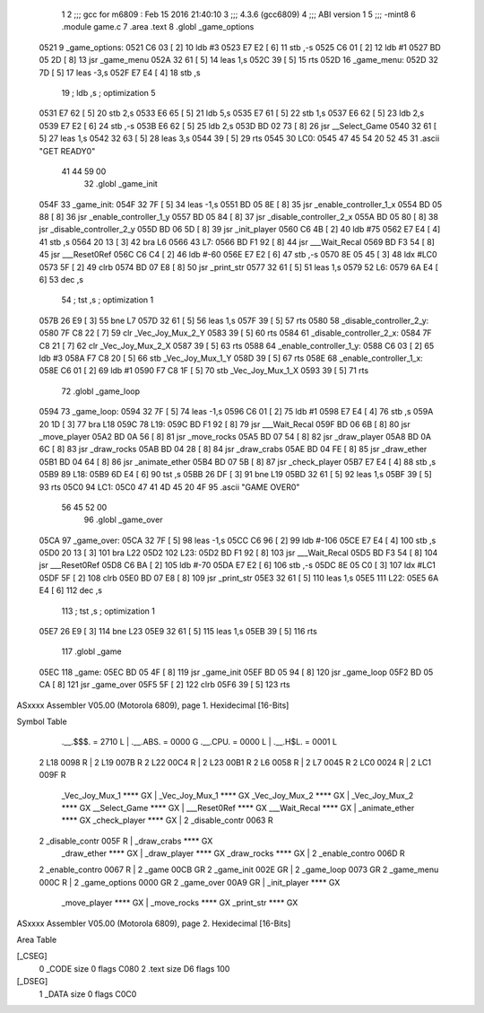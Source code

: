                               1 
                              2 ;;; gcc for m6809 : Feb 15 2016 21:40:10
                              3 ;;; 4.3.6 (gcc6809)
                              4 ;;; ABI version 1
                              5 ;;; -mint8
                              6 	.module	game.c
                              7 	.area .text
                              8 	.globl _game_options
   0521                       9 _game_options:
   0521 C6 03         [ 2]   10 	ldb	#3
   0523 E7 E2         [ 6]   11 	stb	,-s
   0525 C6 01         [ 2]   12 	ldb	#1
   0527 BD 05 2D      [ 8]   13 	jsr	_game_menu
   052A 32 61         [ 5]   14 	leas	1,s
   052C 39            [ 5]   15 	rts
   052D                      16 _game_menu:
   052D 32 7D         [ 5]   17 	leas	-3,s
   052F E7 E4         [ 4]   18 	stb	,s
                             19 	; ldb	,s	; optimization 5
   0531 E7 62         [ 5]   20 	stb	2,s
   0533 E6 65         [ 5]   21 	ldb	5,s
   0535 E7 61         [ 5]   22 	stb	1,s
   0537 E6 62         [ 5]   23 	ldb	2,s
   0539 E7 E2         [ 6]   24 	stb	,-s
   053B E6 62         [ 5]   25 	ldb	2,s
   053D BD 02 73      [ 8]   26 	jsr	__Select_Game
   0540 32 61         [ 5]   27 	leas	1,s
   0542 32 63         [ 5]   28 	leas	3,s
   0544 39            [ 5]   29 	rts
   0545                      30 LC0:
   0545 47 45 54 20 52 45    31 	.ascii "GET READY\0"
        41 44 59 00
                             32 	.globl _game_init
   054F                      33 _game_init:
   054F 32 7F         [ 5]   34 	leas	-1,s
   0551 BD 05 8E      [ 8]   35 	jsr	_enable_controller_1_x
   0554 BD 05 88      [ 8]   36 	jsr	_enable_controller_1_y
   0557 BD 05 84      [ 8]   37 	jsr	_disable_controller_2_x
   055A BD 05 80      [ 8]   38 	jsr	_disable_controller_2_y
   055D BD 06 5D      [ 8]   39 	jsr	_init_player
   0560 C6 4B         [ 2]   40 	ldb	#75
   0562 E7 E4         [ 4]   41 	stb	,s
   0564 20 13         [ 3]   42 	bra	L6
   0566                      43 L7:
   0566 BD F1 92      [ 8]   44 	jsr	___Wait_Recal
   0569 BD F3 54      [ 8]   45 	jsr	___Reset0Ref
   056C C6 C4         [ 2]   46 	ldb	#-60
   056E E7 E2         [ 6]   47 	stb	,-s
   0570 8E 05 45      [ 3]   48 	ldx	#LC0
   0573 5F            [ 2]   49 	clrb
   0574 BD 07 E8      [ 8]   50 	jsr	_print_str
   0577 32 61         [ 5]   51 	leas	1,s
   0579                      52 L6:
   0579 6A E4         [ 6]   53 	dec	,s
                             54 	; tst	,s	; optimization 1
   057B 26 E9         [ 3]   55 	bne	L7
   057D 32 61         [ 5]   56 	leas	1,s
   057F 39            [ 5]   57 	rts
   0580                      58 _disable_controller_2_y:
   0580 7F C8 22      [ 7]   59 	clr	_Vec_Joy_Mux_2_Y
   0583 39            [ 5]   60 	rts
   0584                      61 _disable_controller_2_x:
   0584 7F C8 21      [ 7]   62 	clr	_Vec_Joy_Mux_2_X
   0587 39            [ 5]   63 	rts
   0588                      64 _enable_controller_1_y:
   0588 C6 03         [ 2]   65 	ldb	#3
   058A F7 C8 20      [ 5]   66 	stb	_Vec_Joy_Mux_1_Y
   058D 39            [ 5]   67 	rts
   058E                      68 _enable_controller_1_x:
   058E C6 01         [ 2]   69 	ldb	#1
   0590 F7 C8 1F      [ 5]   70 	stb	_Vec_Joy_Mux_1_X
   0593 39            [ 5]   71 	rts
                             72 	.globl _game_loop
   0594                      73 _game_loop:
   0594 32 7F         [ 5]   74 	leas	-1,s
   0596 C6 01         [ 2]   75 	ldb	#1
   0598 E7 E4         [ 4]   76 	stb	,s
   059A 20 1D         [ 3]   77 	bra	L18
   059C                      78 L19:
   059C BD F1 92      [ 8]   79 	jsr	___Wait_Recal
   059F BD 06 6B      [ 8]   80 	jsr	_move_player
   05A2 BD 0A 56      [ 8]   81 	jsr	_move_rocks
   05A5 BD 07 54      [ 8]   82 	jsr	_draw_player
   05A8 BD 0A 6C      [ 8]   83 	jsr	_draw_rocks
   05AB BD 04 28      [ 8]   84 	jsr	_draw_crabs
   05AE BD 04 FE      [ 8]   85 	jsr	_draw_ether
   05B1 BD 04 64      [ 8]   86 	jsr	_animate_ether
   05B4 BD 07 5B      [ 8]   87 	jsr	_check_player
   05B7 E7 E4         [ 4]   88 	stb	,s
   05B9                      89 L18:
   05B9 6D E4         [ 6]   90 	tst	,s
   05BB 26 DF         [ 3]   91 	bne	L19
   05BD 32 61         [ 5]   92 	leas	1,s
   05BF 39            [ 5]   93 	rts
   05C0                      94 LC1:
   05C0 47 41 4D 45 20 4F    95 	.ascii "GAME OVER\0"
        56 45 52 00
                             96 	.globl _game_over
   05CA                      97 _game_over:
   05CA 32 7F         [ 5]   98 	leas	-1,s
   05CC C6 96         [ 2]   99 	ldb	#-106
   05CE E7 E4         [ 4]  100 	stb	,s
   05D0 20 13         [ 3]  101 	bra	L22
   05D2                     102 L23:
   05D2 BD F1 92      [ 8]  103 	jsr	___Wait_Recal
   05D5 BD F3 54      [ 8]  104 	jsr	___Reset0Ref
   05D8 C6 BA         [ 2]  105 	ldb	#-70
   05DA E7 E2         [ 6]  106 	stb	,-s
   05DC 8E 05 C0      [ 3]  107 	ldx	#LC1
   05DF 5F            [ 2]  108 	clrb
   05E0 BD 07 E8      [ 8]  109 	jsr	_print_str
   05E3 32 61         [ 5]  110 	leas	1,s
   05E5                     111 L22:
   05E5 6A E4         [ 6]  112 	dec	,s
                            113 	; tst	,s	; optimization 1
   05E7 26 E9         [ 3]  114 	bne	L23
   05E9 32 61         [ 5]  115 	leas	1,s
   05EB 39            [ 5]  116 	rts
                            117 	.globl _game
   05EC                     118 _game:
   05EC BD 05 4F      [ 8]  119 	jsr	_game_init
   05EF BD 05 94      [ 8]  120 	jsr	_game_loop
   05F2 BD 05 CA      [ 8]  121 	jsr	_game_over
   05F5 5F            [ 2]  122 	clrb
   05F6 39            [ 5]  123 	rts
ASxxxx Assembler V05.00  (Motorola 6809), page 1.
Hexidecimal [16-Bits]

Symbol Table

    .__.$$$.       =   2710 L   |     .__.ABS.       =   0000 G
    .__.CPU.       =   0000 L   |     .__.H$L.       =   0001 L
  2 L18                0098 R   |   2 L19                007B R
  2 L22                00C4 R   |   2 L23                00B1 R
  2 L6                 0058 R   |   2 L7                 0045 R
  2 LC0                0024 R   |   2 LC1                009F R
    _Vec_Joy_Mux_1     **** GX  |     _Vec_Joy_Mux_1     **** GX
    _Vec_Joy_Mux_2     **** GX  |     _Vec_Joy_Mux_2     **** GX
    __Select_Game      **** GX  |     ___Reset0Ref       **** GX
    ___Wait_Recal      **** GX  |     _animate_ether     **** GX
    _check_player      **** GX  |   2 _disable_contr     0063 R
  2 _disable_contr     005F R   |     _draw_crabs        **** GX
    _draw_ether        **** GX  |     _draw_player       **** GX
    _draw_rocks        **** GX  |   2 _enable_contro     006D R
  2 _enable_contro     0067 R   |   2 _game              00CB GR
  2 _game_init         002E GR  |   2 _game_loop         0073 GR
  2 _game_menu         000C R   |   2 _game_options      0000 GR
  2 _game_over         00A9 GR  |     _init_player       **** GX
    _move_player       **** GX  |     _move_rocks        **** GX
    _print_str         **** GX

ASxxxx Assembler V05.00  (Motorola 6809), page 2.
Hexidecimal [16-Bits]

Area Table

[_CSEG]
   0 _CODE            size    0   flags C080
   2 .text            size   D6   flags  100
[_DSEG]
   1 _DATA            size    0   flags C0C0

